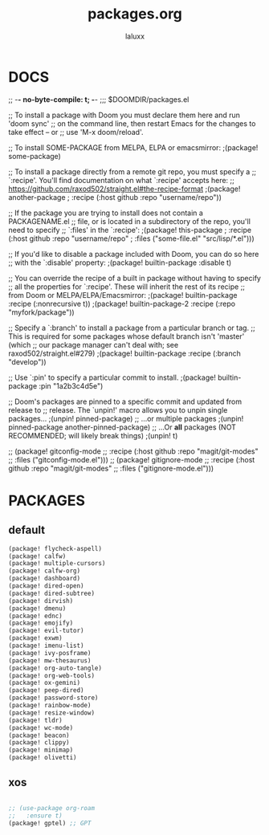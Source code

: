 #+TITLE: packages.org
#+AUTHOR: laluxx
#+PROPERTY: header-args :tangle packages.el
#+auto_tangle: t
#+STARTUP: showeverything
#+DESCRIPTION: personal packages for Doom Emacs.


* DOCS
;; -*- no-byte-compile: t; -*-
;;; $DOOMDIR/packages.el

;; To install a package with Doom you must declare them here and run 'doom sync'
;; on the command line, then restart Emacs for the changes to take effect -- or
;; use 'M-x doom/reload'.


;; To install SOME-PACKAGE from MELPA, ELPA or emacsmirror:
;(package! some-package)

;; To install a package directly from a remote git repo, you must specify a
;; `:recipe'. You'll find documentation on what `:recipe' accepts here:
;; https://github.com/raxod502/straight.el#the-recipe-format
;(package! another-package
;  :recipe (:host github :repo "username/repo"))

;; If the package you are trying to install does not contain a PACKAGENAME.el
;; file, or is located in a subdirectory of the repo, you'll need to specify
;; `:files' in the `:recipe':
;(package! this-package
;  :recipe (:host github :repo "username/repo"
;           :files ("some-file.el" "src/lisp/*.el")))

;; If you'd like to disable a package included with Doom, you can do so here
;; with the `:disable' property:
;(package! builtin-package :disable t)

;; You can override the recipe of a built in package without having to specify
;; all the properties for `:recipe'. These will inherit the rest of its recipe
;; from Doom or MELPA/ELPA/Emacsmirror:
;(package! builtin-package :recipe (:nonrecursive t))
;(package! builtin-package-2 :recipe (:repo "myfork/package"))

;; Specify a `:branch' to install a package from a particular branch or tag.
;; This is required for some packages whose default branch isn't 'master' (which
;; our package manager can't deal with; see raxod502/straight.el#279)
;(package! builtin-package :recipe (:branch "develop"))

;; Use `:pin' to specify a particular commit to install.
;(package! builtin-package :pin "1a2b3c4d5e")


;; Doom's packages are pinned to a specific commit and updated from release to
;; release. The `unpin!' macro allows you to unpin single packages...
;(unpin! pinned-package)
;; ...or multiple packages
;(unpin! pinned-package another-pinned-package)
;; ...Or *all* packages (NOT RECOMMENDED; will likely break things)
;(unpin! t)

;; (package! gitconfig-mode
;; 	  :recipe (:host github :repo "magit/git-modes"
;; 			 :files ("gitconfig-mode.el")))
;; (package! gitignore-mode
;; 	  :recipe (:host github :repo "magit/git-modes"
;; 			 :files ("gitignore-mode.el")))
* PACKAGES
** default
#+begin_src emacs-lisp
(package! flycheck-aspell)
(package! calfw)
(package! multiple-cursors)
(package! calfw-org)
(package! dashboard)
(package! dired-open)
(package! dired-subtree)
(package! dirvish)
(package! dmenu)
(package! ednc)
(package! emojify)
(package! evil-tutor)
(package! exwm)
(package! imenu-list)
(package! ivy-posframe)
(package! mw-thesaurus)
(package! org-auto-tangle)
(package! org-web-tools)
(package! ox-gemini)
(package! peep-dired)
(package! password-store)
(package! rainbow-mode)
(package! resize-window)
(package! tldr)
(package! wc-mode)
(package! beacon)
(package! clippy)
(package! minimap)
(package! olivetti)
#+end_src
** xos
#+begin_src emacs-lisp

;; (use-package org-roam
;;   :ensure t)
(package! gptel) ;; GPT
#+end_src
